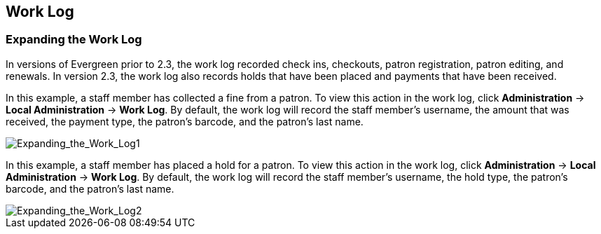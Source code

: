 Work Log
-------- 

Expanding the Work Log
~~~~~~~~~~~~~~~~~~~~~~

In versions of Evergreen prior to 2.3, the work log recorded check ins,
checkouts, patron registration, patron editing, and renewals.  In version 2.3,
the work log also records holds that have been placed and payments that have
been received.

In this example, a staff member has collected a fine from a patron.  To view
this action in the work log, click *Administration* -> *Local Administration* ->  *Work
Log*.  By default, the work log will record the staff member's username, the
amount that was received, the payment type, the patron's barcode, and the
patron's last name.

image::media/Expanding_the_Work_Log1.jpg[Expanding_the_Work_Log1]

In this example, a staff member has placed a hold for a patron.  To view this
action in the work log, click *Administration* -> *Local Administration* ->  *Work Log*.
By default, the work log will record the staff member's username, the hold type,
the patron's barcode, and the patron's last name.

image::media/Expanding_the_Work_Log2.jpg[Expanding_the_Work_Log2]
